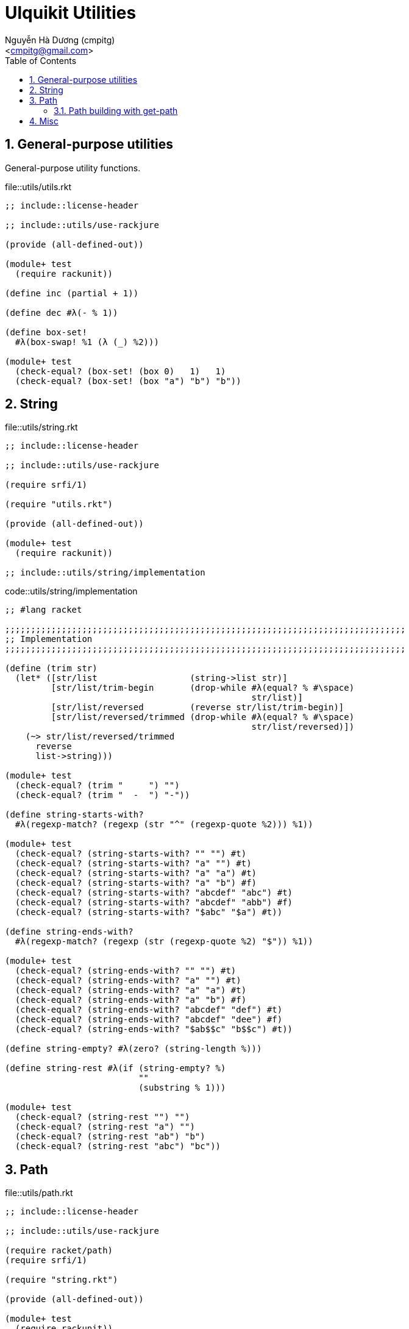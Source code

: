 = Ulquikit Utilities
:Author: Nguyễn Hà Dương (cmpitg)
:Email: <cmpitg@gmail.com>
:toc: left
:toclevels: 4
:numbered:
:icons: font
:source-highlighter: pygments
:pygments-css: class

== General-purpose utilities

General-purpose utility functions.

.file::utils/utils.rkt
[source,racket,linenums]
----
;; include::license-header

;; include::utils/use-rackjure

(provide (all-defined-out))

(module+ test
  (require rackunit))

(define inc (partial + 1))

(define dec #λ(- % 1))

(define box-set!
  #λ(box-swap! %1 (λ (_) %2)))

(module+ test
  (check-equal? (box-set! (box 0)   1)   1)
  (check-equal? (box-set! (box "a") "b") "b"))

----


== String

.file::utils/string.rkt
[source,racket,linenums]
----
;; include::license-header

;; include::utils/use-rackjure

(require srfi/1)

(require "utils.rkt")

(provide (all-defined-out))

(module+ test
  (require rackunit))

;; include::utils/string/implementation

----

.code::utils/string/implementation
[source,racket,linenums]
----
;; #lang racket

;;;;;;;;;;;;;;;;;;;;;;;;;;;;;;;;;;;;;;;;;;;;;;;;;;;;;;;;;;;;;;;;;;;;;;;;;;;;;;
;; Implementation
;;;;;;;;;;;;;;;;;;;;;;;;;;;;;;;;;;;;;;;;;;;;;;;;;;;;;;;;;;;;;;;;;;;;;;;;;;;;;;

(define (trim str)
  (let* ([str/list                  (string->list str)]
         [str/list/trim-begin       (drop-while #λ(equal? % #\space)
                                                str/list)]
         [str/list/reversed         (reverse str/list/trim-begin)]
         [str/list/reversed/trimmed (drop-while #λ(equal? % #\space)
                                                str/list/reversed)])
    (~> str/list/reversed/trimmed
      reverse
      list->string)))

(module+ test
  (check-equal? (trim "     ") "")
  (check-equal? (trim "  -  ") "-"))

(define string-starts-with?
  #λ(regexp-match? (regexp (str "^" (regexp-quote %2))) %1))

(module+ test
  (check-equal? (string-starts-with? "" "") #t)
  (check-equal? (string-starts-with? "a" "") #t)
  (check-equal? (string-starts-with? "a" "a") #t)
  (check-equal? (string-starts-with? "a" "b") #f)
  (check-equal? (string-starts-with? "abcdef" "abc") #t)
  (check-equal? (string-starts-with? "abcdef" "abb") #f)
  (check-equal? (string-starts-with? "$abc" "$a") #t))

(define string-ends-with?
  #λ(regexp-match? (regexp (str (regexp-quote %2) "$")) %1))

(module+ test
  (check-equal? (string-ends-with? "" "") #t)
  (check-equal? (string-ends-with? "a" "") #t)
  (check-equal? (string-ends-with? "a" "a") #t)
  (check-equal? (string-ends-with? "a" "b") #f)
  (check-equal? (string-ends-with? "abcdef" "def") #t)
  (check-equal? (string-ends-with? "abcdef" "dee") #f)
  (check-equal? (string-ends-with? "$ab$$c" "b$$c") #t))

(define string-empty? #λ(zero? (string-length %)))

(define string-rest #λ(if (string-empty? %)
                          ""
                          (substring % 1)))

(module+ test
  (check-equal? (string-rest "") "")
  (check-equal? (string-rest "a") "")
  (check-equal? (string-rest "ab") "b")
  (check-equal? (string-rest "abc") "bc"))

----


== Path

.file::utils/path.rkt
[source,racket,linenums]
----
;; include::license-header

;; include::utils/use-rackjure

(require racket/path)
(require srfi/1)

(require "string.rkt")

(provide (all-defined-out))

(module+ test
  (require rackunit))

;; include::utils/path/implementation
----

.code::utils/path/implementation
[source,racket,linenums]
----
;;;;;;;;;;;;;;;;;;;;;;;;;;;;;;;;;;;;;;;;;;;;;;;;;;;;;;;;;;;;;;;;;;;;;;;;;;;;;;
;; Implementation
;;;;;;;;;;;;;;;;;;;;;;;;;;;;;;;;;;;;;;;;;;;;;;;;;;;;;;;;;;;;;;;;;;;;;;;;;;;;;;

(define read-file #λ(call-with-input-file % port->string))

(define standardize-path simple-form-path)

(define get-relative-path
  #λ(simple-form-path (apply build-path %&)))

(define get-temp-dir #λ(find-system-path 'temp-dir))

(define remove-dir
  #λ(delete-directory/files % #:must-exist? #f))

(define create-dir make-directory*)

(define create-empty-file
  #λ(with-output-to-file %1
      (λ () (display ""))
      #:mode 'text
      #:exists 'truncate/replace))

(module+ test
  (let ([random-file (get-relative-path (get-temp-dir)
                                        "___random-file.txt")])
    (create-empty-file random-file)
    (check-equal? (file-exists? random-file) #t)
    (check-equal? (read-file random-file) "")))

(define (list-all-adocs path)
  (with-handlers ([exn:fail? (λ (exn) '())])
    (~>> (find-files #λ(string-ends-with? % ".adoc") (expand-user-path path))
      (map path->string))))

(module+ test
  (let* ([temp-dir (get-relative-path (get-temp-dir)
                                      "./ulquikit-tmp")]
         [filenames '("hello-world.adoc"
                      "hola-mundo.adoc"
                      "mostly-harmless.adoc"
                      "42.adoc")]

         [filenames/fullpath (for/list ([name (in-list filenames)])
                               (format "~a/~a" temp-dir name))])
    (with-handlers ([exn:fail? #λ(remove-dir temp-dir)])
      (remove-dir temp-dir)
      (create-dir temp-dir)
      (for ([path (in-list filenames/fullpath)])
        (create-empty-file path))

      (check-equal? (sort (list-all-adocs temp-dir) string<?)
                    (sort filenames/fullpath string<?))
      (remove-dir temp-dir))))

(define path->directory
  #λ(if-let [path (file-name-from-path %)]
      (~>> path
        path->string
        (string-split %)
        first)
      %))

(module+ test
  (check-equal? (path->directory "/tmp/tmp.rkt") "/tmp/")
  (check-equal? (path->directory "/tmp/tmp/")    "/tmp/tmp/"))

;; include::path/get-path

----

==== Path building with +get-path+

One of the most important functions in this path libraries is +get-path+.
Since +build-path+ doesn't work with absolute path and doesn't cleanse the
path, +get-path+ is there to save the day!  Note that +get-path+ returns a
string instead of a path.  Moreover, +get-path+ automatically prefix the path
with current working directory of the path is relative.

.code::path/get-path
[source,racket,linenums]
----
(define (get-path . args)
  (let* ([paths/expanded (map expand-user-path args)]
         [paths/reversed (reverse (cons (current-directory) paths/expanded))]
         
         [paths/no-absolute (~>> paths/reversed
                              (take-while #λ(not (absolute-path? %)))
                              reverse)]
         [path/absolute     (~>> paths/reversed
                              (drop-while #λ(not (absolute-path? %)))
                              first)]
         [paths             (cons path/absolute paths/no-absolute)])
    (~> (apply build-path paths)
      simplify-path
      path->string)))

(module+ test
  (check-equal? (get-path "/tmp") "/tmp")
  (check-equal? (get-path "/tmp/") "/tmp/")
  (check-equal? (get-path "/tmp" "/hello") "/hello")
  (check-equal? (get-path "/tmp" "./hello") "/tmp/hello")
  (check-equal? (get-path "/tmp" "/hello" "~")
                (path->string (find-system-path 'home-dir)))
  (check-equal? (get-path "/tmp" "/hello" "/world" "./superman/")
                "/world/superman/")
  (check-equal? (get-path "world/")
                (path->string (build-path (current-directory) "world/"))))
----


== Misc

.code::utils/use-rackjure
[source,racket,linenums]
----
#lang rackjure

;; Using hashtable with curly-dict notation
(current-curly-dict hash)
----
